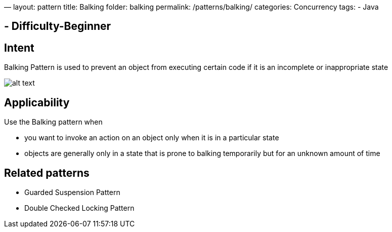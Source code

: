 —
layout: pattern
title: Balking
folder: balking
permalink: /patterns/balking/
categories: Concurrency
tags:
 - Java

==  - Difficulty-Beginner

== Intent

Balking Pattern is used to prevent an object from executing certain code if it is an
incomplete or inappropriate state

image:./etc/balking.png[alt text]

== Applicability

Use the Balking pattern when

* you want to invoke an action on an object only when it is in a particular state
* objects are generally only in a state that is prone to balking temporarily
but for an unknown amount of time

== Related patterns

* Guarded Suspension Pattern
* Double Checked Locking Pattern
